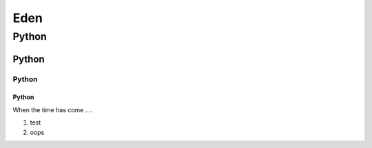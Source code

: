====
Eden
====
Python
----
Python
````
Python
::::
Python
''''

When the time has come ....

1. test
#. oops
